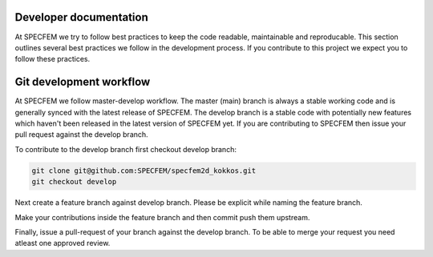 Developer documentation
============================

At SPECFEM we try to follow best practices to keep the code readable, maintainable and reproducable. This section outlines several best practices we follow in the development process. If you contribute to this project we expect you to follow these practices.

Git development workflow
=========================

At SPECFEM we follow master-develop workflow. The master (main) branch is always a stable working code and is generally synced with the latest release of SPECFEM. The develop branch is a stable code with potentially new features which haven't been released in the latest version of SPECFEM yet. If you are contributing to SPECFEM then issue your pull request against the develop branch.

To contribute to the develop branch first checkout develop branch:

.. code-block:: bash

    git clone git@github.com:SPECFEM/specfem2d_kokkos.git
    git checkout develop

Next create a feature branch against develop branch. Please be explicit while naming the feature branch.

.. code-block:: bash
    git checkout -b <name-of-the-feature-brach>

Make your contributions inside the feature branch and then commit push them upstream.

.. code-block:: bash
    git push origin <name-of-the-feature-brach>

Finally, issue a pull-request of your branch against the develop branch. To be able to merge your request you need atleast one approved review.
